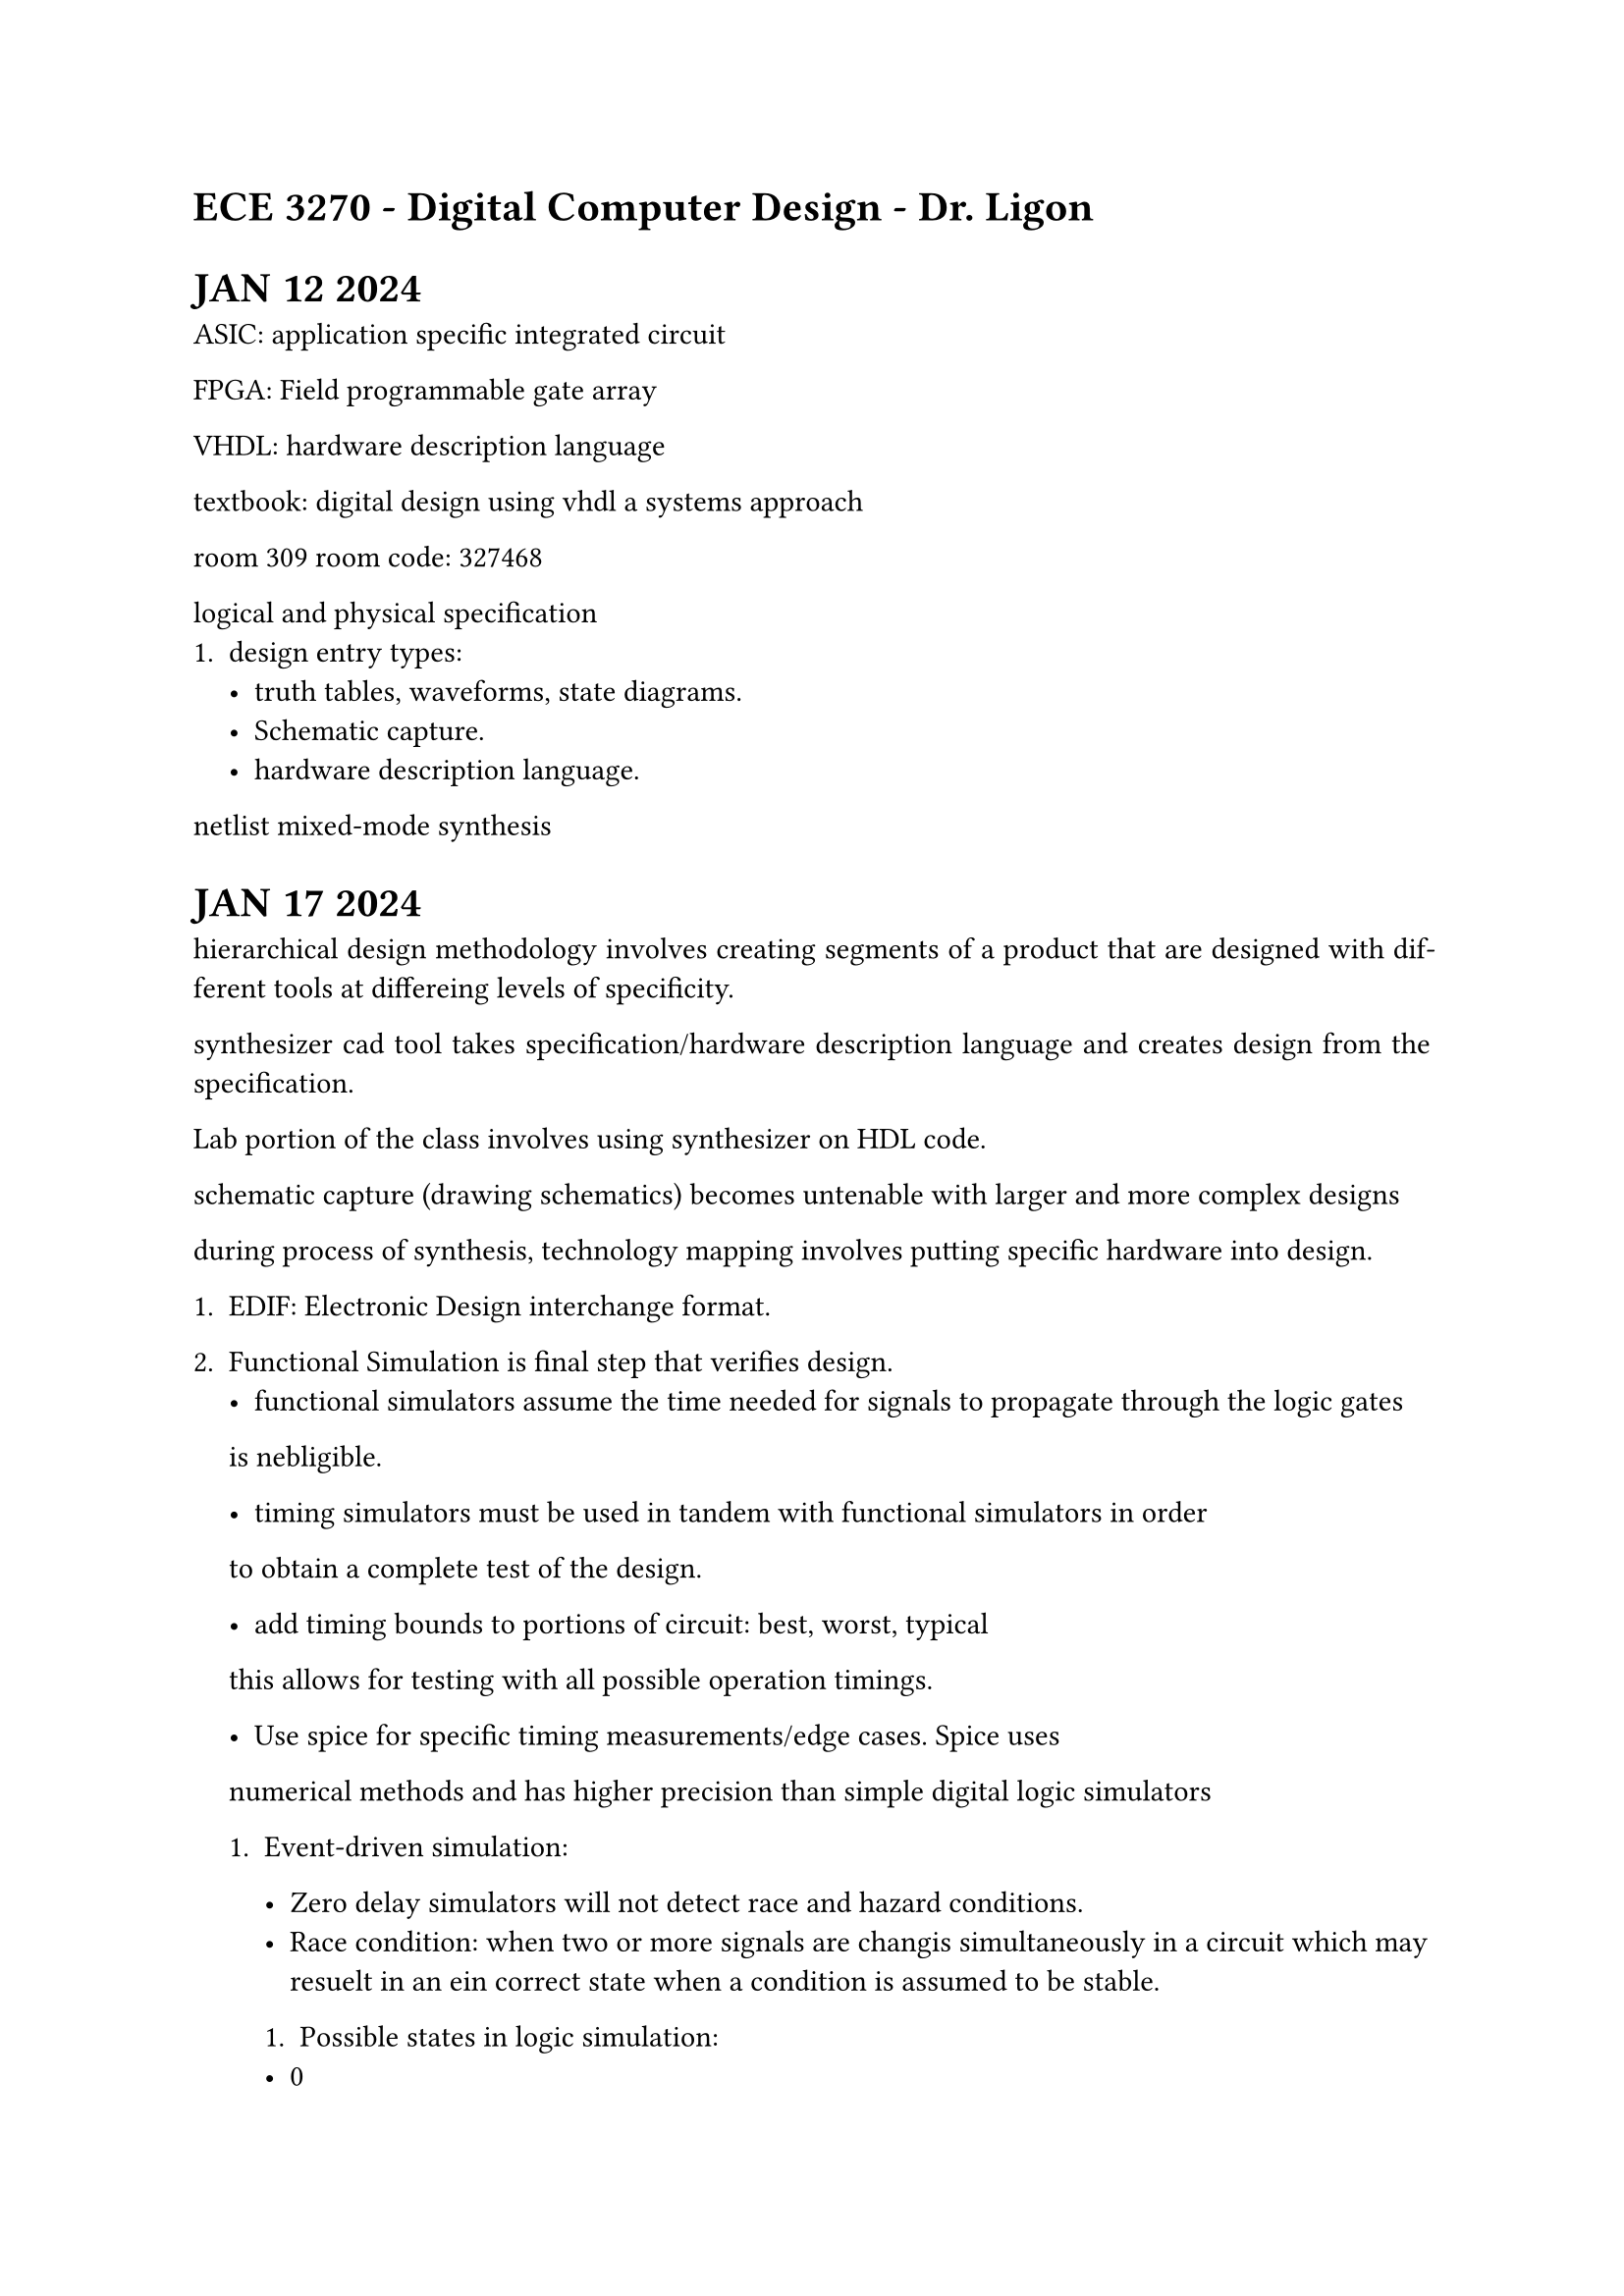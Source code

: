 #set par(justify: true)
= ECE 3270 - Digital Computer Design - Dr. Ligon

= JAN 12 2024

ASIC: application specific integrated circuit

FPGA: Field programmable gate array

VHDL: hardware description language

textbook: digital design using vhdl a systems approach

room 309 room code: 327468

logical and physical specification
+ design entry types: 
    - truth tables, waveforms, state diagrams.
    - Schematic capture.
    - hardware description language. 

netlist mixed-mode synthesis

= JAN 17 2024

hierarchical design methodology involves creating segments of a product
that are designed with different tools at differeing levels of specificity. 

synthesizer cad tool takes specification/hardware description language
and creates design from the specification. 

Lab portion of the class involves using synthesizer on HDL code. 

schematic capture (drawing schematics) becomes untenable with larger and 
more complex designs

during process of synthesis, technology mapping involves putting specific hardware into design.

+ EDIF: Electronic Design interchange format. 

+ Functional Simulation is final step that verifies design. 
    - functional simulators assume the time needed for signals to propagate through the logic gates
    is nebligible. 

    - timing simulators must be used in tandem with functional simulators in order
    to obtain a complete test of the design. 

    - add timing bounds to portions of circuit: best, worst, typical
    this allows for testing with all possible operation timings. 

    - Use spice for specific timing measurements/edge cases. Spice uses
    numerical methods and has higher precision than simple digital logic simulators

    
    + Event-driven simulation:

        - Zero delay simulators will not detect race and hazard conditions.
        - Race condition: when two or more signals are changis simultaneously in 
            a circuit which may resuelt in an ein correct state when a condition is assumed to be stable.

        + Possible states in logic simulation:
        - 0
        - 1
        - U (unknown) 
        - Z (high impedance) Relevant with TSB (tri-state buffer) and TG (transmission gate)

        use reset or preset signal to set unknown back into a known state. 

    Mixed-mode simulation: logic and spice simulation together

= JAN 22 2024

+ Design -- Place and route -- Schematic Capture
    - pin data:
        + placement
        + electrical resistance
        + signal name
        + special flags

    - Routing
        + traditional : by gate
        + floor planning : by structure

    - Simulations to estimate real-world timing
        - identify critical paths
        - full logical simulation
        - full electrical simulation
        - leads to re-routing, or re-design


= Lecture 1: The Digital Abstraction, Combinational Logic. 
Associated reading: chapter 1, 3, 6

    - The Digital Abstraction
        - representation
        - noise

    - Low voltage CMOS logic:
    [Damage] -- -0.3V -- 0.0V -- 0.7V -- 1.7V -- 2.5V -- 2.8V [Damage]
    - 0.7 to 1.7 V is transition region for 2.5V CMOS logic. 

    - As opposed to analog systems, digital systems can:
        - Process, transport, and store info without noise distorion.
        - Possible because the signals are discrete
        - No loss of informmation with added noise until the noise becomes large enough to push the signal our of the valid range
    - Digital signals are periodically restored to keep them in the vaoid range using a buffer.
    - In analog systems, since all voltages are valid signals there is no way to restore the signal to a noiseless state between operations.
    - Analog systems also limited in precision
        - Accuracy is limited by the background noise.

    //#circle(radius: 10pt)

    - All resotring logic devices guarantee that the outputs fall into a range that is narrower than the input range
    - Larger noise margins are not necessarily better. 

    $ V_(N M H) = V_( O H) - V_(I H)$

= Jan 24 2024G
 - Combinational logic means that logical outputs are based soley on inputs, not state or memory.
    - closed under acyclic composition ( as long as a feedback loop is not created when composing combinational logic circuits, then the composition is still combinational)
    - combinational, not combinatorial
 - Sequential logic depends on memory and state.

- More than one possible logic equation for a given truth table. 

- Demorgans law: $ not (x and y) = not x or not y -> not ( x or y) = not x and not y $

 - Hazards:
    - Hazards occur when changing from one implicant to another
    - Internal timing delays may cause undefined behavior.
    - Prime implicants on k-map.
    - Make circuits hazard-free by adding redundant implicants to cover transitions.
    - Types of hazards: static, dynamic, functional
    - Hazards also occur in sequential circuits. 

 - Chapter 7 + appendix A+B: VHDL:

= Jan 29 2024 -- VHDL syntax


- Explicit declaration
- CONSTANT bus_width : INTEGER := 32;
- CONSTANT rise_delay : TIME := 20ns;
- VARIABLE data_val : STD_LOGIC_VECTOR(7 DOWNTO 0);
- VARIABLE sum : INTEGER RANGE 0 to 100;
- VARIABLE done : BOOLEAN;
- SIGNAL clock : STD_LOGIC;
- SIGNAL addr_bus : STD_LOGIC_VECTOR (31 DOWNTO 0);

Component Instantiation:
- introduces a relationship to a component declaration.
- port map maybe either named or positional. 

named:
reg5 : fill_reg
port map ( clk => clk, 
    rst => rst, 
    write => write_comp,
    read => readout,
    data_in => dataout_comp,
    FFout => FFOut,
    data_out => datareg5_out);

positional:

port map ( clk, 
    rst, 
    write_comp,
    readout,
    dataout_comp,
    FFout,
    datareg5_out);

    logical operators do not bind or have precedence except for the not operator.

 & - Concatenation operator for strings. String is any sequence of characters.

 VHDL identifier rules:
 - letters, digits, underscores only
 - The last character cannot be an underscore 
 - two underscores in succession are not allowed
 - using reserved words is not allowed.


+ Combinational design entities use only
  + concurent assignment statements
  + Case or Case? statements (with "when others =>")
  + if statements - only if all signalsa have a default assignment
  + instantiations of other combinational modules.
+ Sequential desing entitites use only 
  + Combinational logic
  + Explicitly declared register (flip-flops)
+ Do not use
  + Loops
  + Provess except for case, casex, or if
+ Do use
  + Signal slices e.g., a(7 downto 1) = b(6 downto 0);
+ Logic is organized into small design entities. 
  + Leaf design entities not more than 40 lines
  + If it could be made two design entities, if should be. 
+ Use lots of comments
  + Comments
  + Meaningful signal names - tempHigh, not th
  + Meaningful module names - DaysInMonth not mod3
+ Constants
  + All constants explicitly defined if used nore than once
+ Signals
  + Bused (multi-bit signals) are numbered high to low
    - e.g., bus(31 downto 0)
  + All signals should be high-true (except primary inputs and outputs)
+ Visualize the logic your VHDL will generate.
  + if you can't visualize it, the result will not be pretty

= January 31 2024

+ What is a VHDL process?
  + proecesses are either awake or asleep
  + A process normally has a sensitivity list 
    + When a signal in that sensitivity list changes value, the process wakes up and all of the sequentil statments are "executed"
    + for example, a process witha  clock signal in its sensitivity list will become active on changes of the clock signal
    + At the end of the process, all outputs are assigned and the process goes back to sleep until the next time a signal changes in the sensitivity list. 

+ Process
  + If no sensitivity list is given, then wait statements must be used in the process
+ Multiple statements can execute concurrently
+ The statements describing the behavior are executed sequentially
  + This is true from a simulation standpoint
  + From a synthesized hardware point-of-view, multiple assignments to a single signal (variable) generally implies multiplexing of the assignments to produce a signal output
+ Assignments made inside the process are not visivle outside of it. 

+ process
```rust
begin 
  wait for 15 ns;
  clk <= not(clk);
end process;

process(clk, rst)
begin
  if rst = '1'; then
    readout <= '0';
  elsif (clk'event and clk = '1') then
    if(fout = '1') then
      readout <= '1';
    else
      readout <= '0';
    end if;
  end if;
end process;
```

+ clk'event is attribute of clk
+ when writing a <= b and b <= c updates happen at end of process 
+ concurrent means nonprocedural (no in a process statement)
  + The order in which the CSA statements appear textually has nothing to do with the order in which they execute
  + They execute at the same time essentially
  + Concurrency is fundamental to hardware and VHDL, think in terms of parallel signal transforms


```rust
with s select
  x <= a when "00",
    b when "01",
    c when "10",
    d when "11";

with int_value select
  x <= a when 0 to 3, 
    b when 4 | 6 | 8,
    c when 10,
    d when others;
    ```

= Feb 2 2024

```rust
signal_name <= value_1 WHEN condition1 ELSE
  value_2 WHEN condition2 ELSE
  ...
  value_n WHEN conditionN ELSE
  value_x;
```

```rust
x <= a when (s = "00") else
  b when (s = "01") else
  c when (s = "10") else
  d;
```

= Feb 5 2024 -- Testbench examples -- end of first midterm material

```rust
// & operator is string concatenation
//  
  report "input = " & to_string(to_integer(unsigned(input))) &
    " isprime = " & to_string(isprime);

    // empty testbench
    entity testbench is
    end testbench

architecture test+adder of testbench is
  signal clk : std_logic := '0';
  signal rst : std_logic := '0';

  signal a : std_logic_vector(4 downto 0);
  signal b : std_logic_vector(4 downto 0);
  signal c : std_logic_vector(4 downto 0);

  begin
  dut : entity adder
    port map( in1 => a, in2 => b, out1 => c);

  //process for simulating the clock
  //
  process
  begin
    clk <= not(clk);
    wait for 20ns;
    end process;

  //This process does the RESET
  
  process
  begin
    rst <= '1';
    wait for 53ns;
    rst <= '0';
    wait until(rst'event and rst = '1');
    //stops this process from happening again (this is an initial)
  end process;
```
- VHDL supports generics
- An aggregate is a collection of items that are gathere together to form a total quantity
```rust
v <= (others => '0');
v <= ('1', '0', others => '0'); // "00000000"
v <= (4 => '1', others => '0'); // "00010000"
v <= ( 3 DOWNTO 0 => '0', others => '1'); // "11110000"

//example generics

ENTITY counters IS
GENERIC ( WIDTH: INTEGER := 8);
  PORT(
    d : IN STD_LOGIC_VECTOR(WIDTH-1 DOWNTO 0);
    clk: IN STD_LOGIC;
    clear: IN STD_LOGIC;
    load: IN STD_LOGIC;
    up_down : IN STD_LOGIC;
    qd : OUT STD_LOGIC_VECTOR(WIDTH-1 DOWNTO 0);
  )
```
- For any instances of a component, use FOR GENERATE
- This instantiates an object in each loop, which can help you create many numbers of similar components
- no breaks, not actual loop

= Feb 7 2024 -- Review Day

-Multi state logic: 0, 1, U Z+, Z-

Z+ input comes from floating output closer to a 1, Z- floatint output closer to a zero
weak 1 vs weak 0

Tristate buffer:

VHDL overall layout

entity - parts specification
architecture - actual logic description.
process is piece that goes into architecture.
behavioral, structural, dataflow. process is behavioral.
switch level simulation - hybrid electrical and event driven simulation.
mixed mode - is another hybrid simulation but ususally has 2 seperate simulations running in tandem. 
rise/fall time vs rise/fall delay --
testbench
variables are not signals, cannot be assigned to ports or sensitivity list, etc. 
do as much as you can without variables. := assignment, <= continuous assignment


```rust
process(clk, rst)
  if(rst) then q <= 0;
  else if(clk'event = 1 and clk = 1) then q <= d;
  end;
end;
```

= Feb 12 2024 -- VHDL/CMOS

- State machine might show up on final.

-gtkwave
-glhdl
